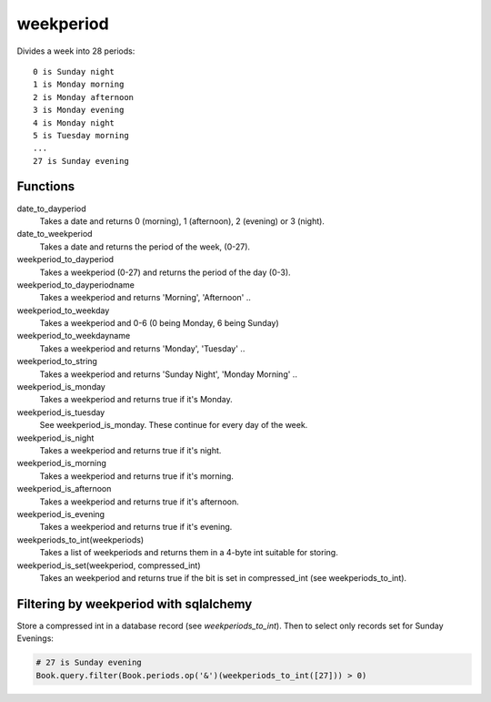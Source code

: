 weekperiod
==========

Divides a week into 28 periods::

    0 is Sunday night
    1 is Monday morning
    2 is Monday afternoon
    3 is Monday evening
    4 is Monday night
    5 is Tuesday morning
    ...
    27 is Sunday evening

Functions
---------

date_to_dayperiod
    Takes a date and returns 0 (morning), 1 (afternoon), 2 (evening) or 3 (night).

date_to_weekperiod
    Takes a date and returns the period of the week, (0-27).

weekperiod_to_dayperiod
    Takes a weekperiod (0-27) and returns the period of the day (0-3).

weekperiod_to_dayperiodname
    Takes a weekperiod and returns 'Morning', 'Afternoon' ..

weekperiod_to_weekday
    Takes a weekperiod and 0-6 (0 being Monday, 6 being Sunday)

weekperiod_to_weekdayname
    Takes a weekperiod and returns 'Monday', 'Tuesday' ..

weekperiod_to_string
    Takes a weekperiod and returns 'Sunday Night', 'Monday Morning' ..

weekperiod_is_monday
    Takes a weekperiod and returns true if it's Monday.

weekperiod_is_tuesday
    See weekperiod_is_monday. These continue for every day of the week.

weekperiod_is_night
    Takes a weekperiod and returns true if it's night.

weekperiod_is_morning
    Takes a weekperiod and returns true if it's morning.

weekperiod_is_afternoon
    Takes a weekperiod and returns true if it's afternoon.

weekperiod_is_evening
    Takes a weekperiod and returns true if it's evening.

weekperiods_to_int(weekperiods)
    Takes a list of weekperiods and returns them in a 4-byte int suitable for
    storing.

weekperiod_is_set(weekperiod, compressed_int)
    Takes an weekperiod and returns true if the bit is set in compressed_int
    (see weekperiods_to_int).

Filtering by weekperiod with sqlalchemy
---------------------------------------

Store a compressed int in a database record (see `weekperiods_to_int`).
Then to select only records set for Sunday Evenings:

.. sourcecode:: python

    # 27 is Sunday evening
    Book.query.filter(Book.periods.op('&')(weekperiods_to_int([27])) > 0)
